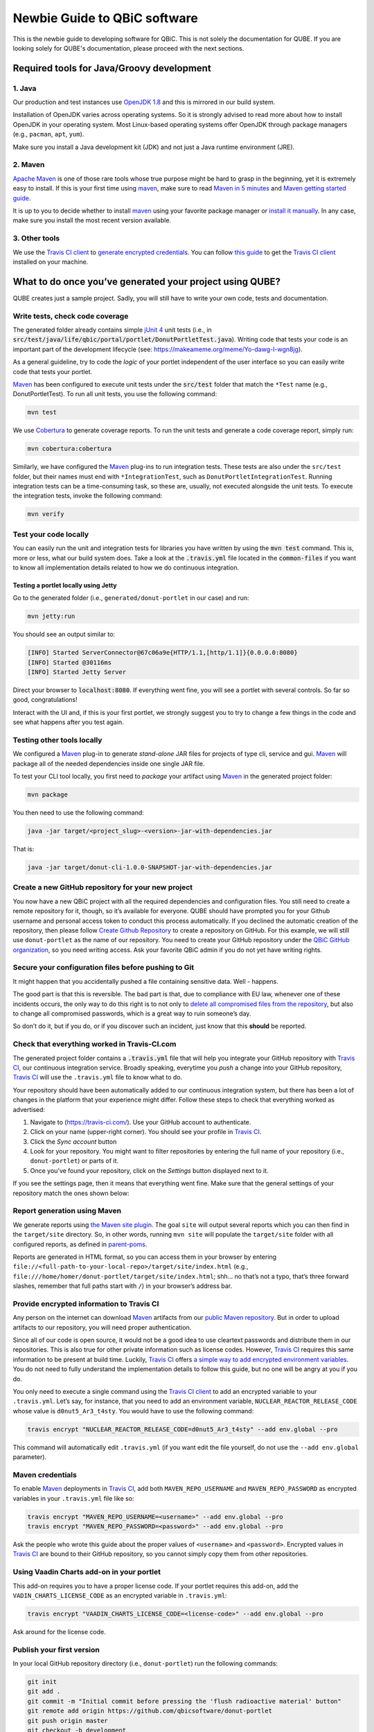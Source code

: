 .. _noobs:

=============================
Newbie Guide to QBiC software
=============================

This is the newbie guide to developing software for QBiC. This is not solely the documentation for QUBE.
If you are looking solely for QUBE's documentation, please proceed with the next sections.

Required tools for Java/Groovy development
------------------------------------------

1. Java
~~~~~~~

Our production and test instances use `OpenJDK 1.8`_ and this is mirrored in our build system.

Installation of OpenJDK varies across operating systems. So it is strongly advised to read more about how to install OpenJDK in your
operating system. Most Linux-based operating systems offer OpenJDK through package managers (e.g., ``pacman``, ``apt``, ``yum``).

Make sure you install a Java development kit (JDK) and not just a Java runtime environment (JRE).

2. Maven
~~~~~~~~

`Apache Maven <https://maven.apache.org/>`_ is one of those rare tools whose true purpose
might be hard to grasp in the beginning, yet it is extremely easy to install. If this is your
first time using `maven`_, make sure to read `Maven in 5 minutes`_ and `Maven getting started guide`_.

It is up to you to decide whether to install `maven`_ using your
favorite package manager or `install it manually`_. In any case, make sure you install the most recent version available.

3. Other tools
~~~~~~~~~~~~~~

We use the `Travis CI client <https://github.com/travis-ci/travis.rb>`_ to `generate encrypted credentials`_.
You can follow `this guide`_ to get the `Travis CI client <https://github.com/travis-ci/travis.rb>`_ installed on your machine.

What to do once you’ve generated your project using QUBE?
------------------------------------------------------------------

QUBE creates just a sample project. Sadly, you will still have to write your own code, tests and documentation.

Write tests, check code coverage
~~~~~~~~~~~~~~~~~~~~~~~~~~~~~~~~

The generated folder already contains simple `jUnit 4 <https://junit.org/junit4/>`_ unit tests (i.e.,
in :code:`src/test/java/life/qbic/portal/portlet/DonutPortletTest.java`).
Writing code that tests your code is an important part of the development lifecycle (see: https://makeameme.org/meme/Yo-dawg-I-wgn8jg).

As a general guideline, try to code the *logic* of your portlet independent of the user interface so you can easily write code that tests your portlet.

`Maven <https://maven.apache.org/>`_ has been configured to execute unit tests under the
:code:`src/test` folder that match the ``*Test`` name (e.g., DonutPortletTest). To run all unit tests, you use the following command:

.. code:: bash

   mvn test

We use `Cobertura <https://cobertura.github.io/cobertura/>`_ to generate coverage reports. To run the unit
tests and generate a code coverage report, simply run:

.. code:: bash

   mvn cobertura:cobertura

Similarly, we have configured the `Maven <https://maven.apache.org/>`_ plug-ins to run integration tests.
These tests are also under the ``src/test`` folder, but their names must end with ``*IntegrationTest``, such as
``DonutPortletIntegrationTest``. Running integration tests can be a time-consuming task, so these are,
usually, not executed alongside the unit tests. To execute the integration tests, invoke the following command:

.. code:: bash

   mvn verify

Test your code locally
~~~~~~~~~~~~~~~~~~~~~~

You can easily run the unit and integration tests for libraries you have written by using the :code:`mvn test` command. This is, more or less, what
our build system does. Take a look at the :code:`.travis.yml` file located in the :code:`common-files` if you want to know all implementation details
related to how we do continuous integration.

Testing a portlet locally using Jetty
^^^^^^^^^^^^^^^^^^^^^^^^^^^^^^^^^^^^^

Go to the generated folder (i.e., ``generated/donut-portlet`` in our
case) and run:

.. code:: bash

   mvn jetty:run

You should see an output similar to:

.. code:: bash

   [INFO] Started ServerConnector@67c06a9e{HTTP/1.1,[http/1.1]}{0.0.0.0:8080}
   [INFO] Started @30116ms
   [INFO] Started Jetty Server

Direct your browser to :code:`localhost:8080`. If everything went fine, you
will see a portlet with several controls. So far so good,
congratulations!

Interact with the UI and, if this is your first portlet, we strongly
suggest you to try to change a few things in the code and see what
happens after you test again.

Testing other tools locally
~~~~~~~~~~~~~~~~~~~~~~~~~~~~~~~~~~~~~~~

We configured a `Maven <https://maven.apache.org/>`_ plug-in to generate *stand-alone* JAR
files for projects of type cli, service and gui.
`Maven <https://maven.apache.org/>`_ will package all of the needed dependencies inside one
single JAR file.

To test your CLI tool locally, you first need to *package* your
artifact using `Maven <https://maven.apache.org/>`_ in the generated project folder:

.. code:: bash

   mvn package

You then need to use the following command:

.. code:: bash

   java -jar target/<project_slug>-<version>-jar-with-dependencies.jar

That is:

.. code:: bash

   java -jar target/donut-cli-1.0.0-SNAPSHOT-jar-with-dependencies.jar

Create a new GitHub repository for your new project
~~~~~~~~~~~~~~~~~~~~~~~~~~~~~~~~~~~~~~~~~~~~~~~~~~~

You now have a new QBiC project with all the required dependencies and configuration files.
You still need to create a remote repository for it, though, so it’s available for everyone.
QUBE should have prompted you for your Github username and personal access token to conduct this process automatically.
If you declined the automatic creation of the repository, then please follow `Create Github Repository`_ to
create a repository on GitHub. For this example, we will still use ``donut-portlet`` as the
name of our repository. You need to create your GitHub repository under the `QBiC GitHub organization`_,
so you need writing access. Ask your favorite QBiC admin if you do not yet have writing rights.

Secure your configuration files before pushing to Git
~~~~~~~~~~~~~~~~~~~~~~~~~~~~~~~~~~~~~~~~~~~~~~~~~~~~~

It might happen that you accidentally pushed a file containing sensitive data. Well - happens.

The good part is that this is reversible. The bad part is that, due to compliance with EU law, whenever
one of these incidents occurs, the only way to do this right is to not only to `delete all compromised files from the repository`_,
but also to change all compromised passwords, which is a great way to ruin someone’s day.

So don’t do it, but if you do, or if you discover such an incident, just know that this **should** be reported.

Check that everything worked in Travis-CI.com
~~~~~~~~~~~~~~~~~~~~~~~~~~~~~~~~~~~~~~~~~~~~~

The generated project folder contains a :code:`.travis.yml` file that will help you integrate your
GitHub repository with `Travis CI`_, our continuous integration service. Broadly speaking, everytime you
*push* a change into your GitHub repository, `Travis CI`_ will use the ``.travis.yml`` file to know what to do.

Your repository should have been automatically added to our continuous integration system, but there has been a lot of changes in the platform
that your experience might differ. Follow these steps to check that everything worked as advertised:

1. Navigate to (https://travis-ci.com/). Use your GitHub account to
   authenticate.
2. Click on your name (upper-right corner). You should see your profile
   in `Travis CI`_.
3. Click the *Sync account* button
4. Look for your repository. You might want to filter repositories by
   entering the full name of your repository (i.e., ``donut-portlet``)
   or parts of it.
5. Once you’ve found your repository, click on the *Settings* button displayed next to it.

If you see the settings page, then it means that everything went fine.
Make sure that the general settings of your repository match the ones shown below:

Report generation using Maven
~~~~~~~~~~~~~~~~~~~~~~~~~~~~~

We generate reports using `the Maven site plugin`_. The goal ``site``
will output several reports which you can then find in the
``target/site`` directory. So, in other words, running ``mvn site`` will
populate the ``target/site`` folder with all configured reports, as
defined in `parent-poms <https://github.com/qbicsoftware/parent-poms>`_.

Reports are generated in HTML format, so you can access them in your
browser by entering
``file://<full-path-to-your-local-repo>/target/site/index.html`` (e.g.,
``file:///home/homer/donut-portlet/target/site/index.html``; shh… no
that’s not a typo, that’s three forward slashes, remember that full
paths start with ``/``\ ) in your browser’s address bar.

Provide encrypted information to Travis CI
~~~~~~~~~~~~~~~~~~~~~~~~~~~~~~~~~~~~~~~~~~

Any person on the internet can download `Maven`_ artifacts from
our `public Maven repository`_. But in order to upload artifacts to our
repository, you will need proper authentication.

Since all of our code is open source, it would not be a good idea to use
cleartext passwords and distribute them in our repositories. This is
also true for other private information such as license codes. However,
`Travis CI`_ requires this same information to be present at
build time. Luckily, `Travis CI`_ offers `a simple way to add
encrypted environment variables`_. You do not need to fully understand
the implementation details to follow this guide, but no one will be
angry at you if you do.

You only need to execute a single command using the `Travis CI client <https://github.com/travis-ci/travis.rb>`_ to add
an encrypted variable to your ``.travis.yml``. Let’s say, for instance, that you need to add an environment variable,
``NUCLEAR_REACTOR_RELEASE_CODE`` whose value is ``d0nut5_Ar3_t4sty``. You would have to use the following command:

.. code:: bash

   travis encrypt "NUCLEAR_REACTOR_RELEASE_CODE=d0nut5_Ar3_t4sty" --add env.global --pro

This command will automatically edit ``.travis.yml`` (if you want edit
the file yourself, do not use the ``--add env.global`` parameter).

Maven credentials
~~~~~~~~~~~~~~~~~~~~~~~~~~

To enable `Maven`_ deployments in `Travis CI`_, add both
``MAVEN_REPO_USERNAME`` and ``MAVEN_REPO_PASSWORD`` as encrypted
variables in your ``.travis.yml`` file like so:

.. code:: bash

   travis encrypt "MAVEN_REPO_USERNAME=<username>" --add env.global --pro
   travis encrypt "MAVEN_REPO_PASSWORD=<password>" --add env.global --pro

Ask the people who wrote this guide about the proper values of ``<username>`` and ``<password>``.
Encrypted values in `Travis CI`_ are bound to their GitHub repository, so you cannot simply
copy them from other repositories.

Using Vaadin Charts add-on in your portlet
~~~~~~~~~~~~~~~~~~~~~~~~~~~~~~~~~~~~~~~~~~~~~~~~~~~~

This add-on requires you to have a proper license code. If your portlet
requires this add-on, add the ``VADIN_CHARTS_LICENSE_CODE`` as an
encrypted variable in ``.travis.yml``:

.. code:: bash

   travis encrypt "VAADIN_CHARTS_LICENSE_CODE=<license-code>" --add env.global --pro

Ask around for the license code.

Publish your first version
~~~~~~~~~~~~~~~~~~~~~~~~~~

In your local GitHub repository directory (i.e., ``donut-portlet``) run
the following commands:

.. code:: bash

   git init
   git add .
   git commit -m "Initial commit before pressing the 'flush radioactive material' button"
   git remote add origin https://github.com/qbicsoftware/donut-portlet
   git push origin master
   git checkout -b development
   git push origin development

Of course, you must replace ``donut-portlet`` with the real name of your
repository. You can now start using your repository containing your brand new portlet.

Change default branch
~~~~~~~~~~~~~~~~~~~~~

We strongly recommend you to set the ``development`` branch as your default branch by following `setting the default branch`_.

Dependabot
~~~~~~~~~~~~~~~

Almost all of QUBE's template use `Dependabot <https://dependabot.com/>`_ to automatically submit pull requests to the project's
repository whenever an update for a dependency was released. If you pushed your project to Github using QUBE's Github support
everything is already setup for you. If not, you may need to create a ``development`` branch and a ``dependabot`` issue label.

Read the docs
~~~~~~~~~~~~~~~~~~

| All of QUBE's templates come with `Read the Docs`_ preconfigured.
| The only thing left for you to do is to enable your repository for `Read the Docs`_.
  Please follow the `importing your documentation guide <https://docs.readthedocs.io/en/stable/intro/import-guide.html>`_.
  You should not need to manually import your project if you are a member of QBiC software (which you should be!).

Github Actions
~~~~~~~~~~~~~~~~~~

All of QUBE's templates feature `Github Actions <https://github.com/features/actions>`_ support. Github Actions is part of our continuous integration setup
and various template specific workflows are active (on push). Examples are the automatial runs of test suites, package building, linting and more.
You usually should not need to touch them, but feel free to add additional workflows. They are located in ``.github/workflows/``.

.. _Read the Docs: https://readthedocs.org/
.. _Maven in 5 minutes: https://maven.apache.org/guides/getting-started/maven-in-five-minutes.html
.. _Maven getting started guide: https://maven.apache.org/guides/getting-started/index.html
.. _install it manually: https://maven.apache.org/install.html
.. _generate encrypted credentials: #deploying-your-project-as-a-maven-artifact
.. _this guide: https://github.com/travis-ci/travis.rb#installation
.. _read more about the origin of the problem: https://developer.fedoraproject.org/tech/languages/ruby/gems-installation.html
.. _setting the default branch: https://help.github.com/articles/setting-the-default-branch/
.. _in this page: https://qbictalk.slack.com/apps/A0F81FP4N-travis-ci
.. _Maven: https://maven.apache.org/
.. _public Maven repository: https://qbic-repo.am10.uni-tuebingen.de
.. _a simple way to add encrypted environment variables: https://docs.travis-ci.com/user/encryption-keys/
.. _Travis CI: https://travis-ci.org/
.. _delete all compromised files from the repository: https://help.github.com/en/articles/removing-sensitive-data-from-a-repository
.. _the Maven site plugin: https://maven.apache.org/plugins/maven-site-plugin/
.. _Create Github Repository: https://help.github.com/articles/create-a-repo/
.. _QBiC GitHub organization: https://github.com/qbicsoftware
.. _simple name: https://docs.oracle.com/javase/8/docs/api/java/lang/Class.html#getSimpleName--
.. _Required tools for Java development: #required-tools-for-java-development
.. _Variables that apply to all applications: #variables-that-apply-for-portlets--command-line-tools--services-and-javafx-stand-alone-applications
.. _Variables that apply only for portlets: #variables-that-apply-only-for-portlets
.. _Layout of the generated projects: #layout-of-the-generated-projects
.. _What to do once you have generated your project: #what-to-do-once-you-ve-generated-your-project
.. _Write tests and check code coverage: #write-tests--check-code-coverage
.. _Test your code locally: #test-your-code-locally
.. _Testing a portlet locally using Jetty: #testing-a-portlet-locally-using-jetty
.. _Testing other tools locally: #testing-other-tools-locally
.. _Create a new GitHub repository for your new project: #create-a-new-github-repository-for-your-new-project
.. _Secure your configuration files before pushing to Git: #secure-your-configuration-files-before-pushing-to-git
.. _Check that everything worked in Travis-CI.com: #check-that-everything-worked-in-travis-cicom
.. _Report generation using Maven: #report-generation-using-maven
.. _Provide encrypted information to Travis CI: #provide-encrypted-information-to-travis-ci
.. _Maven credentials: #maven-credentials
.. _GitHub personal access token for automatic report publishing: #github-personal-access-token-for-automatic-report-publishing
.. _Using Vaadin Charts add-on in your portlet: #using-vaadin-charts-add-on-in-your-portlet
.. _Publish your first version: #publish-your-first-version
.. _Change default branch: #change-default-branch
.. _Getting slack notifications from Travis CI (optional): #getting-slack-notifications-from-travis-ci--optional-
.. _OpenJDK 1.8: http://openjdk.java.net/
